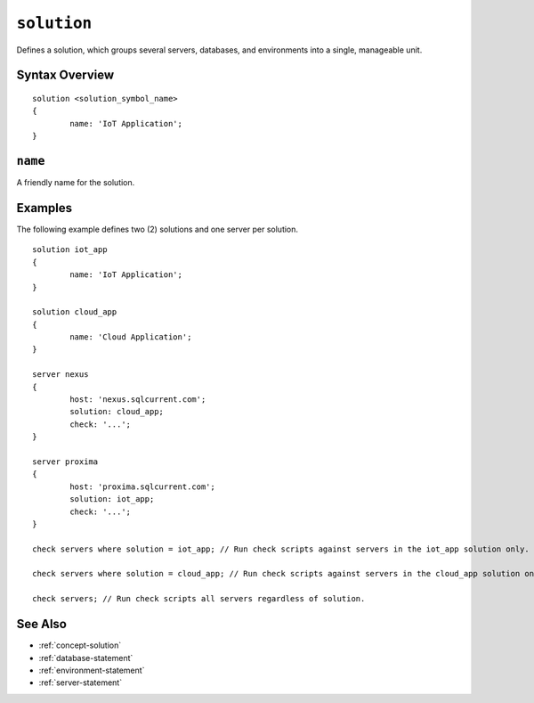 .. _solution-statement:

``solution``
========================================================================================================================
Defines a solution, which groups several servers, databases, and environments into a single, manageable unit.

Syntax Overview
-----------------

::

	solution <solution_symbol_name>
	{
		name: 'IoT Application';
	}


``name``
-----------------
A friendly name for the solution.


Examples
-----------------

The following example defines two (2) solutions and one server per solution.

::

	solution iot_app
	{
		name: 'IoT Application';
	}

	solution cloud_app
	{
		name: 'Cloud Application';
	}

	server nexus
	{
		host: 'nexus.sqlcurrent.com';
		solution: cloud_app;
		check: '...';
	}

	server proxima
	{
		host: 'proxima.sqlcurrent.com';
		solution: iot_app;
		check: '...';
	}

	check servers where solution = iot_app; // Run check scripts against servers in the iot_app solution only.

	check servers where solution = cloud_app; // Run check scripts against servers in the cloud_app solution only.

	check servers; // Run check scripts all servers regardless of solution.


See Also
-----------------
* :ref:`concept-solution`
* :ref:`database-statement`
* :ref:`environment-statement`
* :ref:`server-statement`
